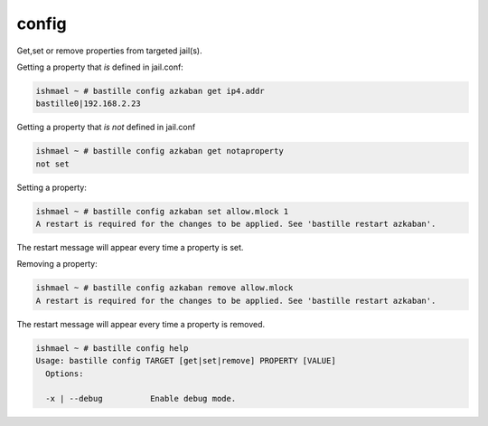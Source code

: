 config
======

Get,set or remove properties from targeted jail(s).

Getting a property that *is* defined in jail.conf:

.. code-block:: shell

  ishmael ~ # bastille config azkaban get ip4.addr
  bastille0|192.168.2.23

Getting a property that *is not* defined in jail.conf

.. code-block:: shell

  ishmael ~ # bastille config azkaban get notaproperty
  not set

Setting a property:

.. code-block:: shell

  ishmael ~ # bastille config azkaban set allow.mlock 1
  A restart is required for the changes to be applied. See 'bastille restart azkaban'.

The restart message will appear every time a property is set.

Removing a property:

.. code-block:: shell

  ishmael ~ # bastille config azkaban remove allow.mlock
  A restart is required for the changes to be applied. See 'bastille restart azkaban'.

The restart message will appear every time a property is removed.

.. code-block:: shell

  ishmael ~ # bastille config help
  Usage: bastille config TARGET [get|set|remove] PROPERTY [VALUE]
    Options:

    -x | --debug          Enable debug mode.

